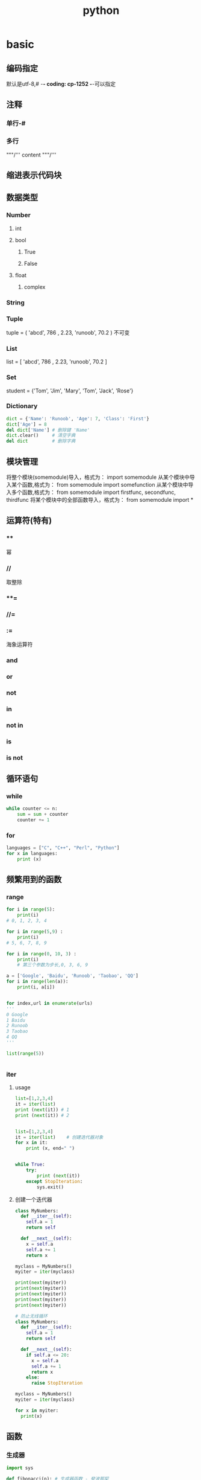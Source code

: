 #+TITLE: python
#+STARTUP: indent
* basic
** 编码指定
默认是utf-8,# -*- coding: cp-1252 -*-可以指定
** 注释
*** 单行-#
*** 多行
"""/'''
content
"""/'''
** 缩进表示代码块
** 数据类型
*** Number
**** int
**** bool
***** True
***** False
**** float
***** complex
*** String
*** Tuple
tuple = ( 'abcd', 786 , 2.23, 'runoob', 70.2  )
不可变
*** List
list = [ 'abcd', 786 , 2.23, 'runoob', 70.2 ]
*** Set
student = {'Tom', 'Jim', 'Mary', 'Tom', 'Jack', 'Rose'}
*** Dictionary
#+BEGIN_SRC python
dict = {'Name': 'Runoob', 'Age': 7, 'Class': 'First'}
dict['Age'] = 8
del dict['Name'] # 删除键 'Name'
dict.clear()     # 清空字典
del dict         # 删除字典

#+END_SRC
** 模块管理
将整个模块(somemodule)导入，格式为： import somemodule
从某个模块中导入某个函数,格式为： from somemodule import somefunction
从某个模块中导入多个函数,格式为： from somemodule import firstfunc, secondfunc, thirdfunc
将某个模块中的全部函数导入，格式为： from somemodule import *
** 运算符(特有)
*** **
幂
*** //
取整除
*** **=
*** //=
*** :=
海象运算符
*** and
*** or
*** not
*** in
*** not in
*** is
*** is not
** 循环语句
*** while
#+BEGIN_SRC python
while counter <= n:
    sum = sum + counter
    counter += 1
#+END_SRC
*** for
#+BEGIN_SRC python
languages = ["C", "C++", "Perl", "Python"] 
for x in languages:
    print (x)
#+END_SRC
** 频繁用到的函数
*** range
#+BEGIN_SRC python
for i in range(5):
    print(i)
# 0, 1, 2, 3, 4 

for i in range(5,9) :
    print(i)
# 5, 6, 7, 8, 9

for i in range(0, 10, 3) :
    print(i)
    # 第三个参数为步长,0, 3, 6, 9

a = ['Google', 'Baidu', 'Runoob', 'Taobao', 'QQ']
for i in range(len(a)):
    print(i, a[i])


for index,url in enumerate(urls)
'''
0 Google
1 Baidu
2 Runoob
3 Taobao
4 QQ
'''

list(range(5))


#+END_SRC
*** iter 
**** usage
#+BEGIN_SRC python
list=[1,2,3,4]
it = iter(list)
print (next(it)) # 1
print (next(it)) # 2


list=[1,2,3,4]
it = iter(list)    # 创建迭代器对象
for x in it:
    print (x, end=" ")


while True:
    try:
        print (next(it))
    except StopIteration:
        sys.exit()
#+END_SRC
**** 创建一个迭代器
#+BEGIN_SRC python
class MyNumbers:
  def __iter__(self):
    self.a = 1
    return self
 
  def __next__(self):
    x = self.a
    self.a += 1
    return x
 
myclass = MyNumbers()
myiter = iter(myclass)
 
print(next(myiter))
print(next(myiter))
print(next(myiter))
print(next(myiter))
print(next(myiter))

# 防止无线循环
class MyNumbers:
  def __iter__(self):
    self.a = 1
    return self
 
  def __next__(self):
    if self.a <= 20:
      x = self.a
      self.a += 1
      return x
    else:
      raise StopIteration
 
myclass = MyNumbers()
myiter = iter(myclass)
 
for x in myiter:
  print(x)

#+END_SRC
** 函数
*** 生成器
#+BEGIN_SRC python
import sys
 
def fibonacci(n): # 生成器函数 - 斐波那契
    a, b, counter = 0, 1, 0
    while True:
        if (counter > n): 
            return
        yield a
        a, b = b, a + b
        counter += 1
f = fibonacci(10) # f 是一个迭代器，由生成器返回生成
 
while True:
    try:
        print (next(f), end=" ")
    except StopIteration:
        sys.exit()

#+END_SRC
*** define
#+BEGIN_SRC python
# 计算面积函数
def area(width, height):
    return width * height
 
def print_welcome(name):
    print("Welcome", name)
 
print_welcome("Runoob")
w = 4
h = 5
print("width =", w, " height =", h, " area =", area(w, h))

#+END_SRC
*** lambda
#+BEGIN_SRC python
# 可写函数说明
sum = lambda arg1, arg2: arg1 + arg2
 
# 调用sum函数
print ("相加后的值为 : ", sum( 10, 20 ))
print ("相加后的值为 : ", sum( 20, 20 ))

#+END_SRC
** io
*** 读取
#+BEGIN_SRC python
file = open(fileName,"mode")
file.read([count])

with open(fileName,"mode") as file:
  #doSomething
#+END_SRC
*** json
#+BEGIN_SRC python
import json

json.loads(jsonString) # read from json string
json.dumps(obj) # dump the obj to json string

#+END_SRC
* package manager
** pip
#+BEGIN_SRC python
pip --version

#+END_SRC
